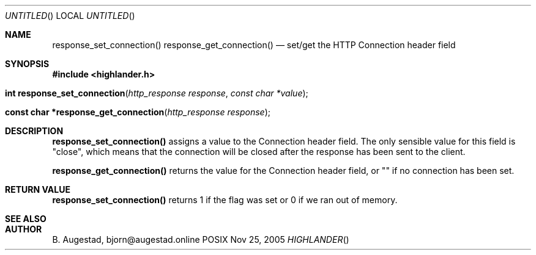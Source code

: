 .Dd Nov 25, 2005
.Os POSIX
.Dt HIGHLANDER
.Th response_set_connection 3
.Sh NAME
.Nm response_set_connection()
.Nm response_get_connection()
.Nd set/get the HTTP Connection header field
.Sh SYNOPSIS
.Fd #include <highlander.h>
.Fo "int response_set_connection"
.Fa "http_response response"
.Fa "const char *value"
.Fc
.Fo "const char *response_get_connection"
.Fa "http_response response"
.Fc
.Sh DESCRIPTION
.Nm response_set_connection()
assigns a value to the Connection header field.
The only sensible value for this field is "close", which means that
the connection will be closed after the response has been sent to
the client.
.Pp
.Nm response_get_connection()
returns the value for the Connection header field, or "" if 
no connection has been set. 
.Sh RETURN VALUE
.Nm response_set_connection()
returns 1 if the flag was set or 0 if we ran out of memory.
.Sh SEE ALSO
.Sh AUTHOR
.An B. Augestad, bjorn@augestad.online
